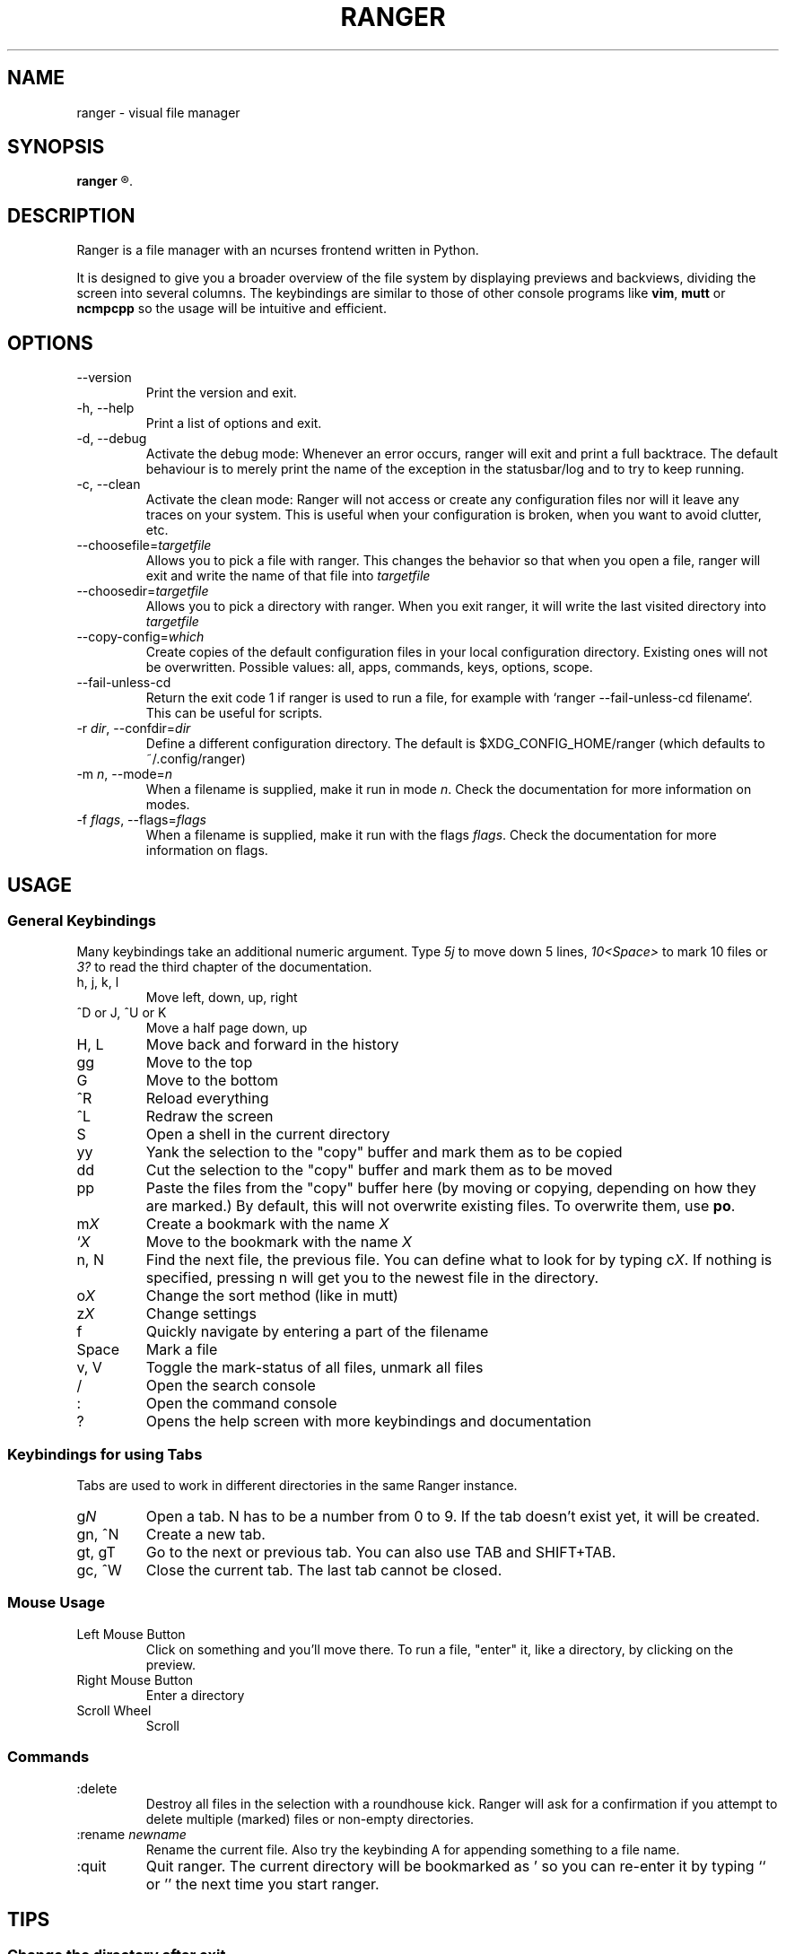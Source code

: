 .TH RANGER 1 ranger-1.4.3
.SH NAME
ranger - visual file manager
.\"-----------------------------------------
.SH SYNOPSIS
.B ranger
.R [OPTIONS] [FILE]
.\"-----------------------------------------
.SH DESCRIPTION
Ranger is a file manager with an ncurses frontend written in Python.
.P
It is designed to give you a broader overview of the file system by displaying
previews and backviews, dividing the screen into several columns.
The keybindings are similar to those of other console programs like
.BR vim ", " mutt " or " ncmpcpp
so the usage will be intuitive and efficient.
.\"-----------------------------------------
.SH OPTIONS
.TP
--version
Print the version and exit.
.TP
-h, --help
Print a list of options and exit.
.TP
-d, --debug
Activate the debug mode:  Whenever an error occurs, ranger will exit and
print a full backtrace.  The default behaviour is to merely print the
name of the exception in the statusbar/log and to try to keep running.
.TP
-c, --clean
Activate the clean mode:  Ranger will not access or create any configuration
files nor will it leave any traces on your system.  This is useful when
your configuration is broken, when you want to avoid clutter, etc.
.TP
--choosefile=\fItargetfile\fR
Allows you to pick a file with ranger.  This changes the behavior so that when
you open a file, ranger will exit and write the name of that file into
\fItargetfile\fR
.TP
--choosedir=\fItargetfile\fR
Allows you to pick a directory with ranger.  When you exit ranger, it will
write the last visited directory into \fItargetfile\fR
.TP
--copy-config=\fIwhich\fR
Create copies of the default configuration files in your local configuration
directory.  Existing ones will not be overwritten.  Possible values:
all, apps, commands, keys, options, scope.
.TP
--fail-unless-cd
Return the exit code 1 if ranger is used to run a file, for example with
`ranger --fail-unless-cd filename`.  This can be useful for scripts.
.TP
-r \fIdir\fR, --confdir=\fIdir\fR
Define a different configuration directory.  The default is
$XDG_CONFIG_HOME/ranger (which defaults to ~/.config/ranger)
.TP
-m \fIn\fR, --mode=\fIn\fR
When a filename is supplied, make it run in mode \fIn\fR. Check the
documentation for more information on modes.
.TP
-f \fIflags\fR, --flags=\fIflags\fR
When a filename is supplied, make it run with the flags \fIflags\fR. Check the
documentation for more information on flags.
.\"-----------------------------------------
.SH USAGE
.\"-----------------------------------------
.SS General Keybindings
Many keybindings take an additional numeric argument.  Type \fI5j\fR to move
down 5 lines, \fI10<Space>\fR to mark 10 files or \fI3?\fR to read the
third chapter of the documentation.
.TP
h, j, k, l
Move left, down, up, right
.TP
^D or J, ^U or K
Move a half page down, up
.TP
H, L
Move back and forward in the history
.TP
gg
Move to the top
.TP
G
Move to the bottom
.TP
^R
Reload everything
.TP
^L
Redraw the screen
.TP
S
Open a shell in the current directory
.TP
yy
Yank the selection to the "copy" buffer and mark them as to be copied
.TP
dd
Cut the selection to the "copy" buffer and mark them as to be moved
.TP
pp
Paste the files from the "copy" buffer here (by moving or copying, depending
on how they are marked.) By default, this will not overwrite existing files.
To overwrite them, use \fBpo\fR.
.TP
m\fIX\fR
Create a bookmark with the name \fIX\fR
.TP
`\fIX\fR
Move to the bookmark with the name \fIX\fR
.TP
n, N
Find the next file, the previous file.  You can define what to look for
by typing c\fIX\fR.  If nothing is specified, pressing n will get you to
the newest file in the directory.
.TP
o\fIX\fR
Change the sort method (like in mutt)
.TP
z\fIX\fR
Change settings
.TP
f
Quickly navigate by entering a part of the filename
.TP
Space
Mark a file
.TP
v, V
Toggle the mark-status of all files, unmark all files
.TP
/
Open the search console
.TP
:
Open the command console
.TP
?
Opens the help screen with more keybindings and documentation
.\"-----------------------------------------
.SS Keybindings for using Tabs
Tabs are used to work in different directories in the same Ranger instance.
.TP
g\fIN\fR
Open a tab. N has to be a number from 0 to 9. If the tab doesn't exist yet,
it will be created.
.TP
gn, ^N
Create a new tab.
.TP
gt, gT
Go to the next or previous tab.  You can also use TAB and SHIFT+TAB.
.TP
gc, ^W
Close the current tab.  The last tab cannot be closed.
.P
.\"-----------------------------------------
.SS Mouse Usage
.TP
Left Mouse Button
Click on something and you'll move there.
To run a file, "enter" it, like a directory, by clicking on the preview.
.TP
Right Mouse Button
Enter a directory
.TP
Scroll Wheel
Scroll
.\"-----------------------------------------
.SS Commands
.TP
:delete
Destroy all files in the selection with a roundhouse kick.  Ranger will
ask for a confirmation if you attempt to delete multiple (marked) files or
non-empty directories.
.TP
:rename \fInewname\fR
Rename the current file.  Also try the keybinding A for appending something
to a file name.
.TP
:quit
Quit ranger.  The current directory will be bookmarked as ' so you can
re-enter it by typing `` or '' the next time you start ranger.
.\"-----------------------------------------
.SH TIPS
.SS
Change the directory after exit
A script like this in your bashrc would make you change the directory
of your parent shell after exiting ranger:
.nf

ranger() {
    command ranger --fail-unless-cd $@ &&
    cd "$(grep \\^\\' ~/.config/ranger/bookmarks | cut -b3-)"
}
.\"-----------------------------------------
.SH CONFIGURATION
The files in
.B ranger/defaults/
can be copied into your configuration directory (by default, this is
~/.config/ranger) and customized according to your wishes.
Most files don't have to be copied completely though: Just define those
settings you want to add or change and they will override the defauls.
Colorschemes can be placed in ~/.config/ranger/colorschemes.
.P
All configuration is done in Python.
Each configuration file should contain sufficient documentation.
.\"-----------------------------------------
.SH COPYRIGHT
Copyright \(co
2009, 2010
Roman Zimbelmann
.P
This program is free software: you can redistribute it and/or modify
it under the terms of the GNU General Public License as published by
the Free Software Foundation, either version 3 of the License, or
(at your option) any later version.

There is NO warranty;
not even for MERCHANTABILITY or FITNESS FOR A PARTICULAR PURPOSE.
.\"-----------------------------------------
.SH SEE ALSO
The project page:
.RB < http://ranger.nongnu.org/ >
.P
The mailing list:
.RB < http://savannah.nongnu.org/mail/?group=ranger >
.\"-----------------------------------------
.SH BUGS
Please report them here and include as much relevant information
as possible:
.P
.RB < http://savannah.nongnu.org/bugs/?group=ranger >
